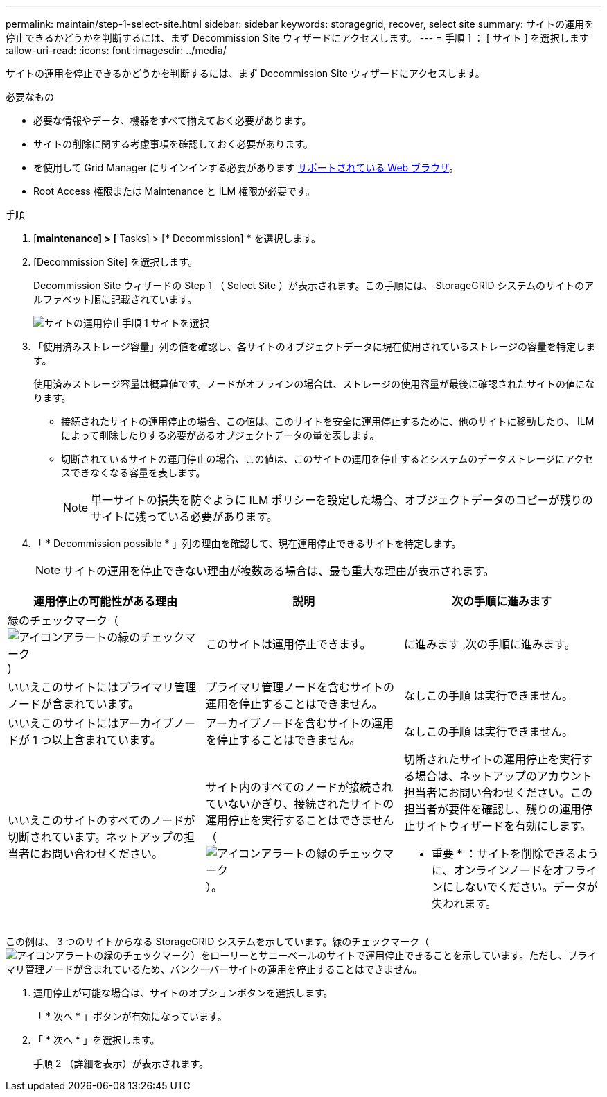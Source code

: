 ---
permalink: maintain/step-1-select-site.html 
sidebar: sidebar 
keywords: storagegrid, recover, select site 
summary: サイトの運用を停止できるかどうかを判断するには、まず Decommission Site ウィザードにアクセスします。 
---
= 手順 1 ： [ サイト ] を選択します
:allow-uri-read: 
:icons: font
:imagesdir: ../media/


[role="lead"]
サイトの運用を停止できるかどうかを判断するには、まず Decommission Site ウィザードにアクセスします。

.必要なもの
* 必要な情報やデータ、機器をすべて揃えておく必要があります。
* サイトの削除に関する考慮事項を確認しておく必要があります。
* を使用して Grid Manager にサインインする必要があります xref:../admin/web-browser-requirements.adoc[サポートされている Web ブラウザ]。
* Root Access 権限または Maintenance と ILM 権限が必要です。


.手順
. [*maintenance] > [* Tasks] > [* Decommission] * を選択します。
. [Decommission Site] を選択します。
+
Decommission Site ウィザードの Step 1 （ Select Site ）が表示されます。この手順には、 StorageGRID システムのサイトのアルファベット順に記載されています。

+
image::../media/decommission_site_step_select_site.png[サイトの運用停止手順 1 サイトを選択]

. 「使用済みストレージ容量」列の値を確認し、各サイトのオブジェクトデータに現在使用されているストレージの容量を特定します。
+
使用済みストレージ容量は概算値です。ノードがオフラインの場合は、ストレージの使用容量が最後に確認されたサイトの値になります。

+
** 接続されたサイトの運用停止の場合、この値は、このサイトを安全に運用停止するために、他のサイトに移動したり、 ILM によって削除したりする必要があるオブジェクトデータの量を表します。
** 切断されているサイトの運用停止の場合、この値は、このサイトの運用を停止するとシステムのデータストレージにアクセスできなくなる容量を表します。
+

NOTE: 単一サイトの損失を防ぐように ILM ポリシーを設定した場合、オブジェクトデータのコピーが残りのサイトに残っている必要があります。



. 「 * Decommission possible * 」列の理由を確認して、現在運用停止できるサイトを特定します。
+

NOTE: サイトの運用を停止できない理由が複数ある場合は、最も重大な理由が表示されます。



[cols="1a,1a,1a"]
|===
| 運用停止の可能性がある理由 | 説明 | 次の手順に進みます 


 a| 
緑のチェックマーク（image:../media/icon_alert_green_checkmark.png["アイコンアラートの緑のチェックマーク"])
 a| 
このサイトは運用停止できます。
 a| 
に進みます ,次の手順に進みます。



 a| 
いいえこのサイトにはプライマリ管理ノードが含まれています。
 a| 
プライマリ管理ノードを含むサイトの運用を停止することはできません。
 a| 
なしこの手順 は実行できません。



 a| 
いいえこのサイトにはアーカイブノードが 1 つ以上含まれています。
 a| 
アーカイブノードを含むサイトの運用を停止することはできません。
 a| 
なしこの手順 は実行できません。



 a| 
いいえこのサイトのすべてのノードが切断されています。ネットアップの担当者にお問い合わせください。
 a| 
サイト内のすべてのノードが接続されていないかぎり、接続されたサイトの運用停止を実行することはできません（image:../media/icon_alert_green_checkmark.png["アイコンアラートの緑のチェックマーク"]）。
 a| 
切断されたサイトの運用停止を実行する場合は、ネットアップのアカウント担当者にお問い合わせください。この担当者が要件を確認し、残りの運用停止サイトウィザードを有効にします。

* 重要 * ：サイトを削除できるように、オンラインノードをオフラインにしないでください。データが失われます。

|===
この例は、 3 つのサイトからなる StorageGRID システムを示しています。緑のチェックマーク（image:../media/icon_alert_green_checkmark.png["アイコンアラートの緑のチェックマーク"]）をローリーとサニーベールのサイトで運用停止できることを示しています。ただし、プライマリ管理ノードが含まれているため、バンクーバーサイトの運用を停止することはできません。

[[decommission_possible]]
. 運用停止が可能な場合は、サイトのオプションボタンを選択します。
+
「 * 次へ * 」ボタンが有効になっています。

. 「 * 次へ * 」を選択します。
+
手順 2 （詳細を表示）が表示されます。



